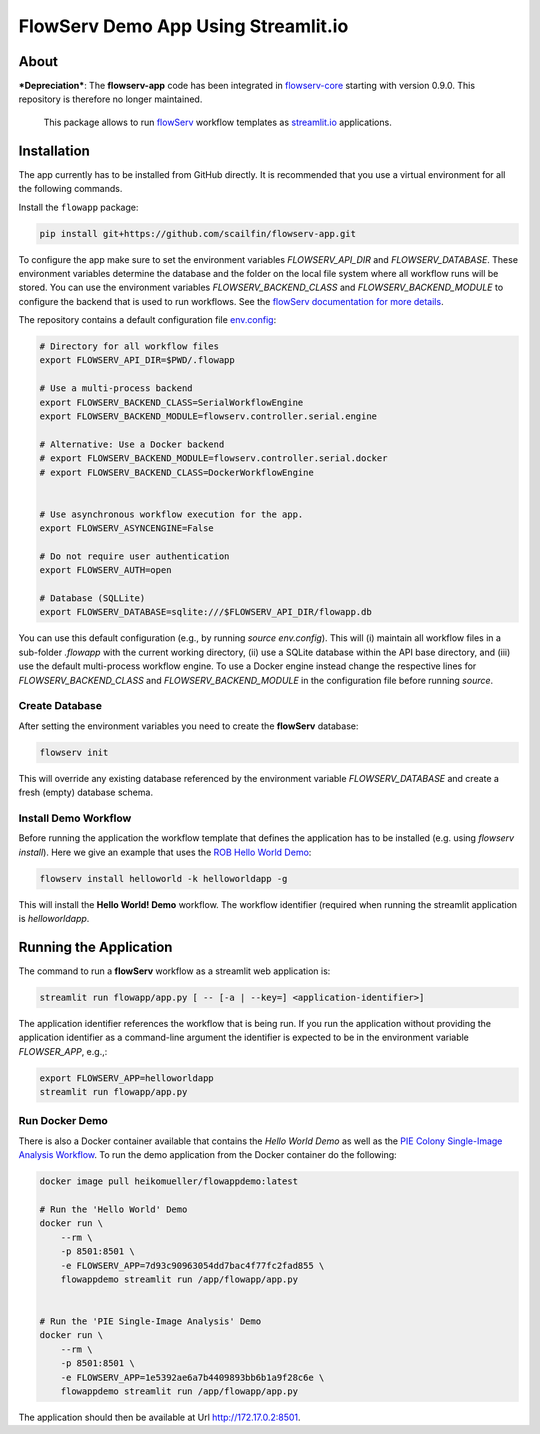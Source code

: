 ====================================
FlowServ Demo App Using Streamlit.io
====================================

.. image:: https://img.shields.io/badge/License-MIT-yellow.svg
    :target: https://github.com/scailfin/flowserv-app/blob/master/LICENSE



About
=====

***Depreciation***: The **flowserv-app** code has been integrated in `flowserv-core <https://github.com/scailfin/flowserv-core>`_ starting with version 0.9.0. This repository is therefore no longer maintained.

 This package allows to run `flowServ <https://github.com/scailfin/flowserv-core>`_ workflow templates as `streamlit.io <streamlit.io>`_ applications.



Installation
============

The app currently has to be installed from GitHub directly. It is recommended that you use a virtual environment for all the following commands.

Install the ``flowapp`` package:

.. code-block:: bash

    pip install git+https://github.com/scailfin/flowserv-app.git


To configure the app make sure to set the environment variables *FLOWSERV_API_DIR* and *FLOWSERV_DATABASE*. These environment variables determine the database and the folder on the local file system where all workflow runs will be stored. You can use the environment variables *FLOWSERV_BACKEND_CLASS* and *FLOWSERV_BACKEND_MODULE* to configure the backend that is used to run workflows. See the `flowServ documentation for more details <https://github.com/scailfin/flowserv-core/blob/master/docs/configuration.rst>`_.

The repository contains a default configuration file `env.config <https://github.com/scailfin/flowserv-app/blob/master/env.config>`_:


.. code-block:: bash

    # Directory for all workflow files
    export FLOWSERV_API_DIR=$PWD/.flowapp

    # Use a multi-process backend
    export FLOWSERV_BACKEND_CLASS=SerialWorkflowEngine
    export FLOWSERV_BACKEND_MODULE=flowserv.controller.serial.engine

    # Alternative: Use a Docker backend
    # export FLOWSERV_BACKEND_MODULE=flowserv.controller.serial.docker
    # export FLOWSERV_BACKEND_CLASS=DockerWorkflowEngine


    # Use asynchronous workflow execution for the app.
    export FLOWSERV_ASYNCENGINE=False

    # Do not require user authentication
    export FLOWSERV_AUTH=open

    # Database (SQLLite)
    export FLOWSERV_DATABASE=sqlite:///$FLOWSERV_API_DIR/flowapp.db


You can use this default configuration (e.g., by running `source env.config`). This will (i) maintain all workflow files in a sub-folder `.flowapp` with the current working directory, (ii) use a SQLite database within the API base directory, and (iii) use the default multi-process workflow engine. To use a Docker engine instead change the respective lines for *FLOWSERV_BACKEND_CLASS* and *FLOWSERV_BACKEND_MODULE* in the configuration file before running `source`.



Create Database
---------------

After setting the environment variables you need to create the **flowServ** database:

.. code-block:: bash

    flowserv init


This will override any existing database referenced by the environment variable *FLOWSERV_DATABASE* and create a fresh (empty) database schema.



Install Demo Workflow
---------------------

Before running the application the workflow template that defines the application has to be installed (e.g. using `flowserv install`). Here we give an example that uses the `ROB Hello World Demo <https://github.com/scailfin/rob-demo-hello-world>`_:

.. code-block:: bash

    flowserv install helloworld -k helloworldapp -g


This will install the **Hello World! Demo** workflow. The workflow identifier (required when running the streamlit application is `helloworldapp`.


Running the Application
=======================

The command to run a **flowServ** workflow as a streamlit web application is:

.. code-block:: bash

    streamlit run flowapp/app.py [ -- [-a | --key=] <application-identifier>]


The application identifier references the workflow that is being run. If you run the application without providing the application identifier as a command-line argument the identifier is expected to be in the environment variable *FLOWSER_APP*, e.g.,:

.. code-block:: bash

    export FLOWSERV_APP=helloworldapp
    streamlit run flowapp/app.py



Run Docker  Demo
----------------

There is also a Docker container available that contains the *Hello World Demo* as well as the `PIE Colony Single-Image Analysis Workflow <https://github.com/scailfin/flowserv-PIE-workflows>`_. To run the demo application from the Docker container do the following:

.. code-block:: bash

    docker image pull heikomueller/flowappdemo:latest

    # Run the 'Hello World' Demo
    docker run \
        --rm \
        -p 8501:8501 \
        -e FLOWSERV_APP=7d93c90963054dd7bac4f77fc2fad855 \
        flowappdemo streamlit run /app/flowapp/app.py


    # Run the 'PIE Single-Image Analysis' Demo
    docker run \
        --rm \
        -p 8501:8501 \
        -e FLOWSERV_APP=1e5392ae6a7b4409893bb6b1a9f28c6e \
        flowappdemo streamlit run /app/flowapp/app.py

The application should then be available at Url `http://172.17.0.2:8501 <http://172.17.0.2:8501>`_.
